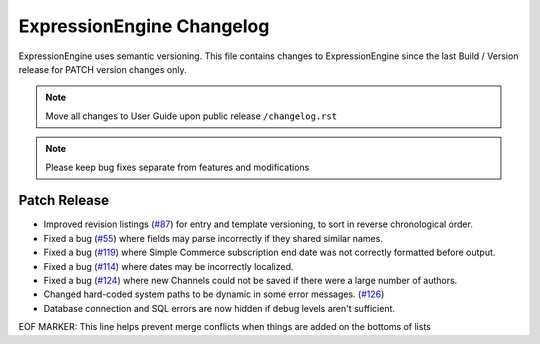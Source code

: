 ##########################
ExpressionEngine Changelog
##########################

ExpressionEngine uses semantic versioning. This file contains changes to ExpressionEngine since the last Build / Version release for PATCH version changes only.

.. note:: Move all changes to User Guide upon public release ``/changelog.rst``

.. note:: Please keep bug fixes separate from features and modifications


*************
Patch Release
*************

.. Bullet list below, e.g.
   - Added <new feature>
   - Fixed Bug (#<issue number>) where <bug behavior>.

- Improved revision listings (`#87 <https://github.com/ExpressionEngine/ExpressionEngine/pull/87>`__) for entry and template versioning, to sort in reverse chronological order.
- Fixed a bug (`#55 <https://github.com/ExpressionEngine/ExpressionEngine/issues/55>`__) where fields may parse incorrectly if they shared similar names.
- Fixed a bug (`#119 <https://github.com/ExpressionEngine/ExpressionEngine/issues/119>`__) where Simple Commerce subscription end date was not correctly formatted before output.
- Fixed a bug (`#114 <https://github.com/ExpressionEngine/ExpressionEngine/issues/114>`__) where dates may be incorrectly localized.
- Fixed a bug (`#124 <https://github.com/ExpressionEngine/ExpressionEngine/issues/124>`__) where new Channels could not be saved if there were a large number of authors.
- Changed hard-coded system paths to be dynamic in some error messages. (`#126 <https://github.com/ExpressionEngine/ExpressionEngine/pull/126>`__)
- Database connection and SQL errors are now hidden if debug levels aren't sufficient.

EOF MARKER: This line helps prevent merge conflicts when things are
added on the bottoms of lists
